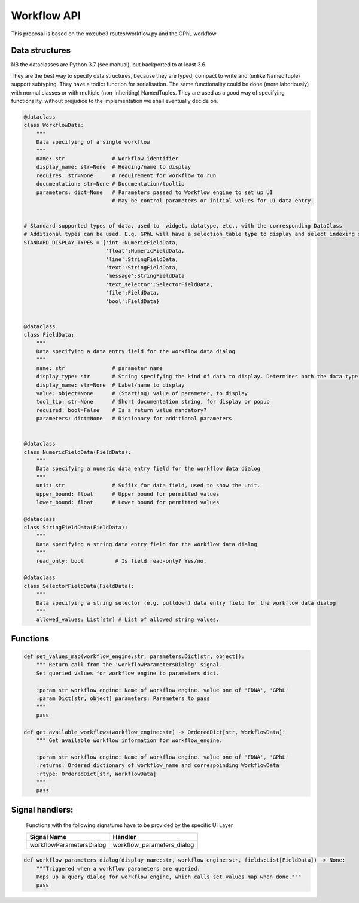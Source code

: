 Workflow API
=====================

This proposal is based on the mxcube3 routes/workflow.py and the GPhL workflow


Data structures
---------------

NB the dataclasses are Python 3.7 (see manual), but backported to at least 3.6

They are the best way to specify data structures, because they are typed,
compact to write and (unlike NamedTuple) support subtyping.
They have a todict function for serialisation.
The same functionality could be done (more laboriously) with normal classes
or with multiple (non-inheriting) NamedTuples.
They are used as a good way of specifying functionality, without prejudice
to the implementation we shall eventually decide on.

.. code:: python

    @dataclass
    class WorkflowData:
        """
        Data specifying of a single workflow
        """
        name: str               # Workflow identifier
        display_name: str=None  # Heading/name to display
        requires: str=None      # requirement for workflow to run
        documentation: str=None # Documentation/tooltip
        parameters: dict=None   # Parameters passed to Workflow engine to set up UI
                                # May be control parameters or initial values for UI data entry.

    
    # Standard supported types of data, used to  widget, datatype, etc., with the corresponding DataClass
    # Additional types can be used. E.g. GPhL will have a selection_table type to display and select indexing solutions
    STANDARD_DISPLAY_TYPES = {'int':NumericFieldData, 
                              'float':NumericFieldData, 
                              'line':StringFieldData,
                              'text':StringFieldData,
                              'message':StringFieldData
                              'text_selector':SelectorFieldData,
                              'file':FieldData,
                              'bool':FieldData}
    
    
    @dataclass
    class FieldData:
        """
        Data specifying a data entry field for the workflow data dialog
        """
        name: str               # parameter name
        display_type: str       # String specifying the kind of data to display. Determines both the data type and the widget to use
        display_name: str=None  # Label/name to display
        value: object=None      # (Starting) value of parameter, to display
        tool_tip: str=None      # Short documentation string, for display or popup
        required: bool=False    # Is a return value mandatory?
        parameters: dict=None   # Dictionary for additional parameters
    
    
    @dataclass
    class NumericFieldData(FieldData):
        """
        Data specifying a numeric data entry field for the workflow data dialog
        """
        unit: str               # Suffix for data field, used to show the unit.
        upper_bound: float      # Upper bound for permitted values
        lower_bound: float      # Lower bound for permitted values
        
    @dataclass
    class StringFieldData(FieldData):
        """
        Data specifying a string data entry field for the workflow data dialog
        """
        read_only: bool          # Is field read-only? Yes/no.
        
    @dataclass
    class SelectorFieldData(FieldData):
        """
        Data specifying a string selector (e.g. pulldown) data entry field for the workflow data dialog
        """
        allowed_values: List[str] # List of allowed string values.
        
        

Functions
---------

.. code:: python

    def set_values_map(workflow_engine:str, parameters:Dict[str, object]):
        """ Return call from the 'workflowParametersDialog' signal. 
        Set queried values for workflow engine to parameters dict. 
        
        :param str workflow_engine: Name of workflow engine. value one of 'EDNA', 'GPhL'
        :param Dict[str, object] parameters: Parameters to pass
        """
        pass
        
    def get_available_workflows(workflow_engine:str) -> OrderedDict[str, WorkflowData]:
        """ Get available workflow information for workflow_engine. 
        
        :param str workflow_engine: Name of workflow engine. value one of 'EDNA', 'GPhL'
        :returns: Ordered dictionary of workflow_name and correspoinding WorkflowData
        :rtype: OrderedDict[str, WorkflowData]
        """
        pass
    
    
        

Signal handlers:
----------------

    Functions with the following signatures have to be provided by the specific
    UI Layer 

    +---------------------------+---------------------------------------+
    | Signal Name               | Handler                               |
    +===========================+=======================================+
    | workflowParametersDialog  | workflow_parameters_dialog            |
    +---------------------------+---------------------------------------+

.. code:: python

    def workflow_parameters_dialog(display_name:str, workflow_engine:str, fields:List[FieldData]) -> None:
        """Triggered when a workflow parameters are queried. 
        Pops up a query dialog for workflow_engine, which calls set_values_map when done."""
        pass
